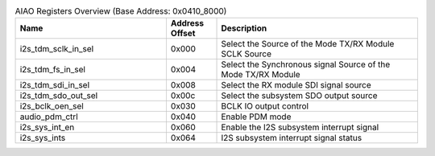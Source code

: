 .. _table_aiao_registers_overview:
.. table:: AIAO Registers Overview (Base Address: 0x0410_8000)
	:widths: 3 1 4

	+----------------------+---------+------------------------------------+
	| Name                 | Address | Description                        |
	|                      | Offset  |                                    |
	+======================+=========+====================================+
	| i2s_tdm_sclk_in_sel  | 0x000   | Select the Source of the Mode      |
	|                      |         | TX/RX Module SCLK Source           |
	+----------------------+---------+------------------------------------+
	| i2s_tdm_fs_in_sel    | 0x004   | Select the Synchronous signal      |
	|                      |         | Source of the Mode TX/RX Module    |
	+----------------------+---------+------------------------------------+
	| i2s_tdm_sdi_in_sel   | 0x008   | Select the RX module SDI signal    |
	|                      |         | source		              |
	+----------------------+---------+------------------------------------+
	| i2s_tdm_sdo_out_sel  | 0x00c   | Select the subsystem SDO           |
	|                      |         | output source	              |
	+----------------------+---------+------------------------------------+
	| i2s_bclk_oen_sel     | 0x030   | BCLK IO output control             |
	+----------------------+---------+------------------------------------+
	| audio_pdm_ctrl       | 0x040   | Enable PDM mode                    |
	+----------------------+---------+------------------------------------+
	| i2s_sys_int_en       | 0x060   | Enable the I2S subsystem           |
	|                      |         | interrupt signal	              |
	+----------------------+---------+------------------------------------+
	| i2s_sys_ints         | 0x064   | I2S subsystem interrupt            |
	|                      |         | signal status                      |
	+----------------------+---------+------------------------------------+
